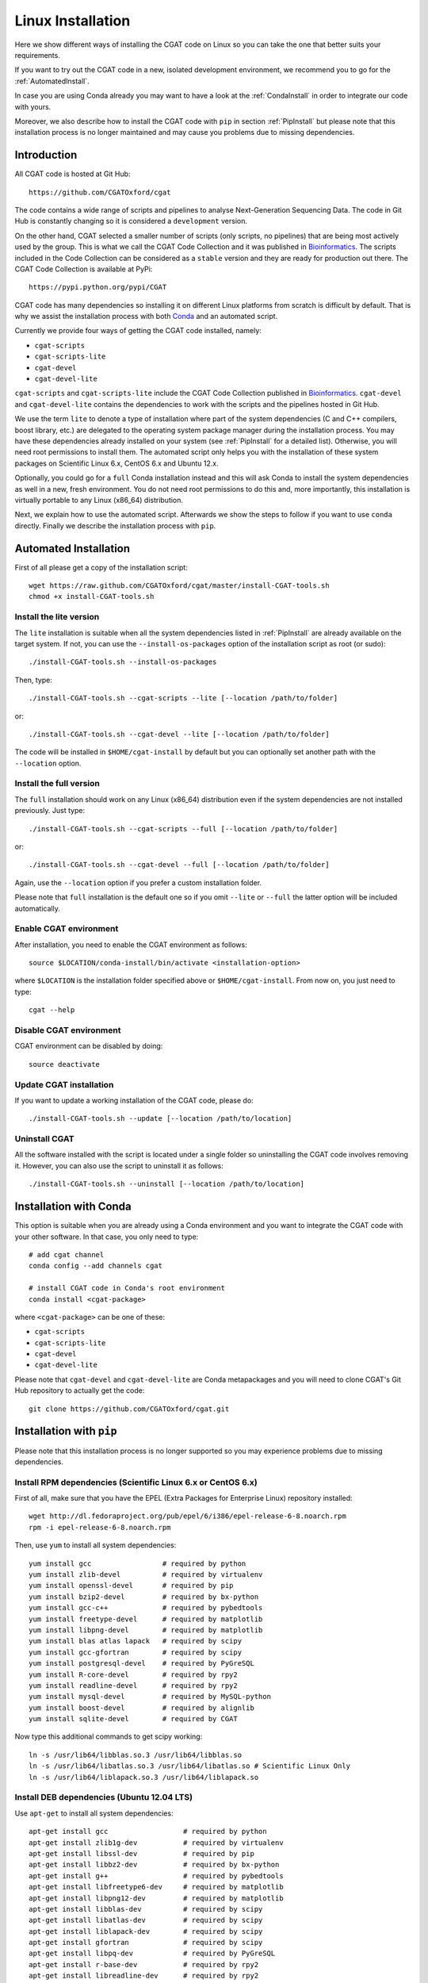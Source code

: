 .. _CGATInstallationLinux:

==================
Linux Installation
==================

Here we show different ways of installing the CGAT code on Linux
so you can take the one that better suits your requirements.

If you want to try out the CGAT code in a new, isolated 
development environment, we recommend you to go for the 
:ref:`AutomatedInstall`. 

In case you are using Conda already you may want to have a look
at the :ref:`CondaInstall` in order to integrate our code with yours.

Moreover, we also describe how to install the CGAT code with ``pip`` 
in section :ref:`PipInstall` but please note that this installation 
process is no longer maintained and may cause you problems due to
missing dependencies.

Introduction
============

All CGAT code is hosted at Git Hub::

        https://github.com/CGATOxford/cgat

The code contains a wide range of scripts and pipelines to analyse
Next-Generation Sequencing Data. The code in Git Hub is constantly
changing so it is considered a ``development`` version.

On the other hand, CGAT selected a smaller number of scripts (only 
scripts, no pipelines) that are being most actively used by the group. 
This is what we call the CGAT Code Collection and it was published 
in Bioinformatics_. The scripts included in the Code Collection can
be considered as a ``stable`` version and they are ready for production
out there. The CGAT Code Collection is available at PyPi::

        https://pypi.python.org/pypi/CGAT

CGAT code has many dependencies so installing it on different Linux
platforms from scratch is difficult by default. That is why we assist
the installation process with both Conda_ and an automated script.

Currently we provide four ways of getting the CGAT code installed, namely:

* ``cgat-scripts``

* ``cgat-scripts-lite``

* ``cgat-devel``

* ``cgat-devel-lite``

``cgat-scripts`` and ``cgat-scripts-lite`` include the CGAT Code 
Collection published in Bioinformatics_. ``cgat-devel`` and 
``cgat-devel-lite`` contains the dependencies to work with the
scripts and the pipelines hosted in Git Hub.

We use the term ``lite`` to denote a type of installation where part
of the system dependencies (C and C++ compilers, boost library, etc.) 
are delegated to the operating system package manager during the
installation process. You may have these dependencies already installed 
on your system (see :ref:`PipInstall` for a detailed list). Otherwise, 
you will need root permissions to install them. The automated script 
only helps you with the installation of these system packages on Scientific
Linux 6.x, CentOS 6.x and Ubuntu 12.x.

Optionally, you could go for a ``full`` Conda installation instead and 
this will ask Conda to install the system dependencies as well in
a new, fresh environment. You do not need root permissions to do this
and, more importantly, this installation is virtually portable to
any Linux (x86_64) distribution.

Next, we explain how to use the automated script. Afterwards we show the
steps to follow if you want to use ``conda`` directly. Finally we describe the
installation process with ``pip``.

.. _AutomatedInstall:

Automated Installation
======================

First of all please get a copy of the installation script::

        wget https://raw.github.com/CGATOxford/cgat/master/install-CGAT-tools.sh
        chmod +x install-CGAT-tools.sh

Install the lite version
------------------------

The ``lite`` installation is suitable when all the system dependencies listed
in :ref:`PipInstall` are already available on the target system. If not, you can
use the ``--install-os-packages`` option of the installation script as root (or sudo)::

        ./install-CGAT-tools.sh --install-os-packages

Then, type::

        ./install-CGAT-tools.sh --cgat-scripts --lite [--location /path/to/folder]

or::

        ./install-CGAT-tools.sh --cgat-devel --lite [--location /path/to/folder]

The code will be installed in ``$HOME/cgat-install`` by default but you can optionally
set another path with the ``--location`` option.

Install the full version
------------------------

The ``full`` installation should work on any Linux (x86_64) distribution even if
the system dependencies are not installed previously. Just type::

        ./install-CGAT-tools.sh --cgat-scripts --full [--location /path/to/folder]

or::

        ./install-CGAT-tools.sh --cgat-devel --full [--location /path/to/folder]

Again, use the ``--location`` option if you prefer a custom installation folder. 

Please note that ``full`` installation is the default one so if you omit ``--lite``
or ``--full`` the latter option will be included automatically.

Enable CGAT environment
-----------------------

After installation, you need to enable the CGAT environment as follows::

        source $LOCATION/conda-install/bin/activate <installation-option>

where ``$LOCATION`` is the installation folder specified above or ``$HOME/cgat-install``.
From now on, you just need to type::

        cgat --help

Disable CGAT environment
------------------------

CGAT environment can be disabled by doing::

        source deactivate

Update CGAT installation
------------------------

If you want to update a working installation of the CGAT code, please do::

        ./install-CGAT-tools.sh --update [--location /path/to/location]

Uninstall CGAT
--------------

All the software installed with the script is located under a single folder so
uninstalling the CGAT code involves removing it. However, you can also use the
script to uninstall it as follows::

        ./install-CGAT-tools.sh --uninstall [--location /path/to/location]

.. _CondaInstall:

Installation with Conda
=======================

This option is suitable when you are already using a Conda environment and 
you want to integrate the CGAT code with your other software. In that case, 
you only need to type::

        # add cgat channel
        conda config --add channels cgat

        # install CGAT code in Conda's root environment
        conda install <cgat-package>

where ``<cgat-package>`` can be one of these:

* ``cgat-scripts``

* ``cgat-scripts-lite``

* ``cgat-devel``

* ``cgat-devel-lite``

Please note that ``cgat-devel`` and ``cgat-devel-lite`` are Conda metapackages
and you will need to clone CGAT's Git Hub repository to actually get the code::

        git clone https://github.com/CGATOxford/cgat.git

.. _PipInstall:

Installation with ``pip``
==========================

Please note that this installation process is no longer supported
so you may experience problems due to missing dependencies.

Install RPM dependencies (Scientific Linux 6.x or CentOS 6.x)
-------------------------------------------------------------

First of all, make sure that you have the EPEL (Extra Packages for Enterprise Linux) repository installed::

        wget http://dl.fedoraproject.org/pub/epel/6/i386/epel-release-6-8.noarch.rpm
        rpm -i epel-release-6-8.noarch.rpm

Then, use ``yum`` to install all system dependencies::

        yum install gcc                 # required by python
        yum install zlib-devel          # required by virtualenv
        yum install openssl-devel       # required by pip
        yum install bzip2-devel         # required by bx-python
        yum install gcc-c++             # required by pybedtools
        yum install freetype-devel      # required by matplotlib
        yum install libpng-devel        # required by matplotlib
        yum install blas atlas lapack   # required by scipy
        yum install gcc-gfortran        # required by scipy
        yum install postgresql-devel    # required by PyGreSQL
        yum install R-core-devel        # required by rpy2
        yum install readline-devel      # required by rpy2
        yum install mysql-devel         # required by MySQL-python
        yum install boost-devel         # required by alignlib
        yum install sqlite-devel        # required by CGAT

Now type this additional commands to get scipy working::

        ln -s /usr/lib64/libblas.so.3 /usr/lib64/libblas.so
        ln -s /usr/lib64/libatlas.so.3 /usr/lib64/libatlas.so # Scientific Linux Only
        ln -s /usr/lib64/liblapack.so.3 /usr/lib64/liblapack.so


Install DEB dependencies (Ubuntu 12.04 LTS)
-------------------------------------------

Use ``apt-get`` to install all system dependencies::

        apt-get install gcc                  # required by python
        apt-get install zlib1g-dev           # required by virtualenv
        apt-get install libssl-dev           # required by pip
        apt-get install libbz2-dev           # required by bx-python
        apt-get install g++                  # required by pybedtools
        apt-get install libfreetype6-dev     # required by matplotlib
        apt-get install libpng12-dev         # required by matplotlib
        apt-get install libblas-dev          # required by scipy
        apt-get install libatlas-dev         # required by scipy
        apt-get install liblapack-dev        # required by scipy
        apt-get install gfortran             # required by scipy
        apt-get install libpq-dev            # required by PyGreSQL
        apt-get install r-base-dev           # required by rpy2
        apt-get install libreadline-dev      # required by rpy2
        apt-get install libmysqlclient-dev   # required by MySQL-python
        apt-get install libboost-dev         # required by alignlib
        apt-get install libsqlite3-dev       # required by CGAT

Build Python 2.7
----------------

Download and build your own, isolated Python installation::

        cd
        mkdir CGAT
        wget http://www.python.org/ftp/python/2.7.6/Python-2.7.6.tgz
        tar xzvf Python-2.7.6.tgz
        rm Python-2.7.6.tgz
        cd Python-2.7.6
        ./configure --prefix=$HOME/CGAT/Python-2.7.6
        make
        make install
        cd
        rm -rf Python-2.7.6

Create a virtual environment
----------------------------

Create an isolated virtual environment where all your Python packages will be installed::

        cd
        cd CGAT
        wget --no-check-certificate https://pypi.python.org/packages/source/v/virtualenv/virtualenv-1.11.6.tar.gz
        tar xvfz virtualenv-1.11.6.tar.gz
        rm virtualenv-1.11.6.tar.gz
        cd virtualenv-1.11.6
        $HOME/CGAT/Python-2.7.6/bin/python virtualenv.py cgat-venv
        source cgat-venv/bin/activate

Install Python dependencies
---------------------------

Use pip to install all the packages on which CGAT Code Collection depends on::

        pip install cython
        pip install numpy
        pip install pysam
        pip install https://bitbucket.org/james_taylor/bx-python/get/tip.tar.bz2
        pip install biopython
        pip install pybedtools
        pip install matplotlib
        pip install scipy
        pip install -r https://raw.github.com/CGATOxford/cgat/master/requires.txt
        pip install CGAT

Test CGAT Code Collection
-------------------------

If everything went fine with the previous steps you should be able to execute
the following command::

        cgat --help

Finish the CGAT virtual environment
-----------------------------------

When you are done, you may deactivate the CGAT virtual environment::

        deactivate

.. _Conda: http://conda.pydata.org/
.. _Bioinformatics: http://www.ncbi.nlm.nih.gov/pubmed/24395753
